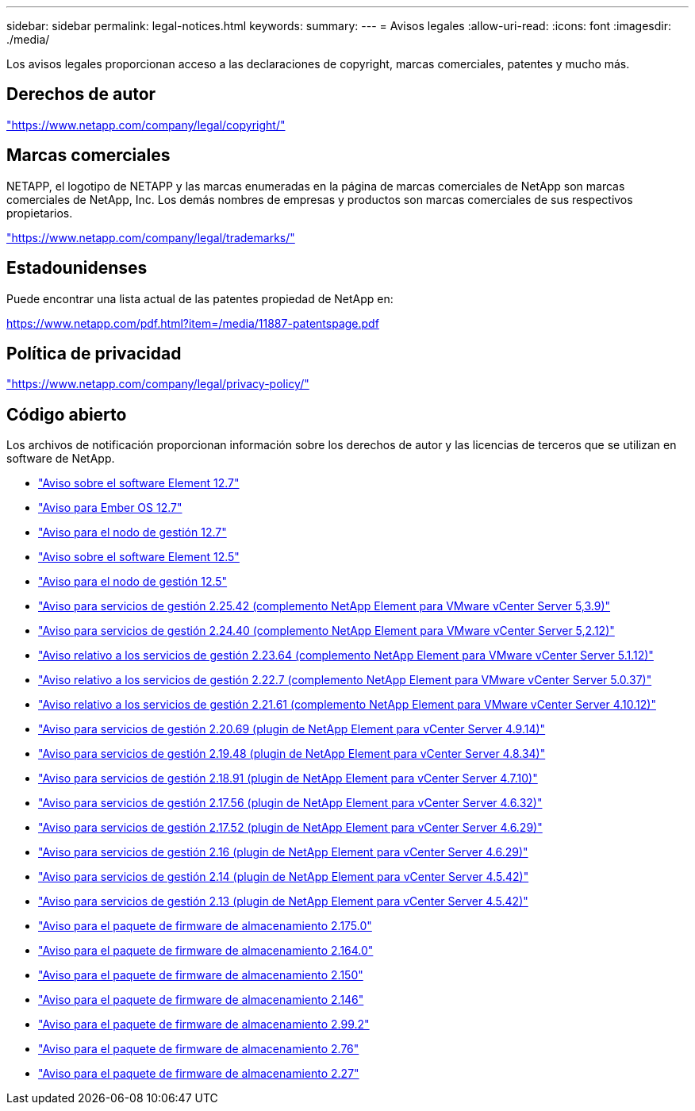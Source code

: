 ---
sidebar: sidebar 
permalink: legal-notices.html 
keywords:  
summary:  
---
= Avisos legales
:allow-uri-read: 
:icons: font
:imagesdir: ./media/


[role="lead"]
Los avisos legales proporcionan acceso a las declaraciones de copyright, marcas comerciales, patentes y mucho más.



== Derechos de autor

link:https://www.netapp.com/company/legal/copyright/["https://www.netapp.com/company/legal/copyright/"^]



== Marcas comerciales

NETAPP, el logotipo de NETAPP y las marcas enumeradas en la página de marcas comerciales de NetApp son marcas comerciales de NetApp, Inc. Los demás nombres de empresas y productos son marcas comerciales de sus respectivos propietarios.

link:https://www.netapp.com/company/legal/trademarks/["https://www.netapp.com/company/legal/trademarks/"^]



== Estadounidenses

Puede encontrar una lista actual de las patentes propiedad de NetApp en:

link:https://www.netapp.com/pdf.html?item=/media/11887-patentspage.pdf["https://www.netapp.com/pdf.html?item=/media/11887-patentspage.pdf"^]



== Política de privacidad

link:https://www.netapp.com/company/legal/privacy-policy/["https://www.netapp.com/company/legal/privacy-policy/"^]



== Código abierto

Los archivos de notificación proporcionan información sobre los derechos de autor y las licencias de terceros que se utilizan en software de NetApp.

* link:./media/Element_Software_12.7.pdf["Aviso sobre el software Element 12.7"^]
* link:./media/Ember_OS_12.7.pdf["Aviso para Ember OS 12.7"^]
* link:./media/mNode_12.7.pdf["Aviso para el nodo de gestión 12.7"^]
* link:./media/Element_Software_12.5.pdf["Aviso sobre el software Element 12.5"^]
* link:./media/mNode_12.5.pdf["Aviso para el nodo de gestión 12.5"^]
* link:./media/mgmt_svcs_2.25_notice.pdf["Aviso para servicios de gestión 2.25.42 (complemento NetApp Element para VMware vCenter Server 5,3.9)"^]
* link:./media/mgmt_svcs_2.24_notice.pdf["Aviso para servicios de gestión 2.24.40 (complemento NetApp Element para VMware vCenter Server 5,2.12)"^]
* link:./media/mgmt_svcs_2.23_notice.pdf["Aviso relativo a los servicios de gestión 2.23.64 (complemento NetApp Element para VMware vCenter Server 5.1.12)"^]
* link:./media/mgmt_svcs_2.22_notice.pdf["Aviso relativo a los servicios de gestión 2.22.7 (complemento NetApp Element para VMware vCenter Server 5.0.37)"^]
* link:./media/mgmt_svcs_2.21_notice.pdf["Aviso relativo a los servicios de gestión 2.21.61 (complemento NetApp Element para VMware vCenter Server 4.10.12)"^]
* link:./media/mgmt_2.20_notice.pdf["Aviso para servicios de gestión 2.20.69 (plugin de NetApp Element para vCenter Server 4.9.14)"^]
* link:./media/mgmt_2.19_notice.pdf["Aviso para servicios de gestión 2.19.48 (plugin de NetApp Element para vCenter Server 4.8.34)"^]
* link:./media/mgmt_svcs_2.18.pdf["Aviso para servicios de gestión 2.18.91 (plugin de NetApp Element para vCenter Server 4.7.10)"^]
* link:./media/mgmt_2.17.56_notice.pdf["Aviso para servicios de gestión 2.17.56 (plugin de NetApp Element para vCenter Server 4.6.32)"^]
* link:./media/mgmt-217.pdf["Aviso para servicios de gestión 2.17.52 (plugin de NetApp Element para vCenter Server 4.6.29)"^]
* link:./media/mgmt-216.pdf["Aviso para servicios de gestión 2.16 (plugin de NetApp Element para vCenter Server 4.6.29)"^]
* link:./media/mgmt-214.pdf["Aviso para servicios de gestión 2.14 (plugin de NetApp Element para vCenter Server 4.5.42)"^]
* link:./media/mgmt-213.pdf["Aviso para servicios de gestión 2.13 (plugin de NetApp Element para vCenter Server 4.5.42)"^]
* link:./media/storage_firmware_bundle_2.175.0_notices.pdf["Aviso para el paquete de firmware de almacenamiento 2.175.0"^]
* link:./media/storage_firmware_bundle_2.164.0_notices.pdf["Aviso para el paquete de firmware de almacenamiento 2.164.0"^]
* link:./media/storage_firmware_bundle_2.150_notices.pdf["Aviso para el paquete de firmware de almacenamiento 2.150"^]
* link:./media/storage_firmware_bundle_2.146_notices.pdf["Aviso para el paquete de firmware de almacenamiento 2.146"^]
* link:./media/storage_firmware_bundle_2.99_notices.pdf["Aviso para el paquete de firmware de almacenamiento 2.99.2"^]
* link:./media/storage_firmware_bundle_2.76_notices.pdf["Aviso para el paquete de firmware de almacenamiento 2.76"^]
* link:./media/storage_firmware_bundle_2.27_notices.pdf["Aviso para el paquete de firmware de almacenamiento 2.27"^]

